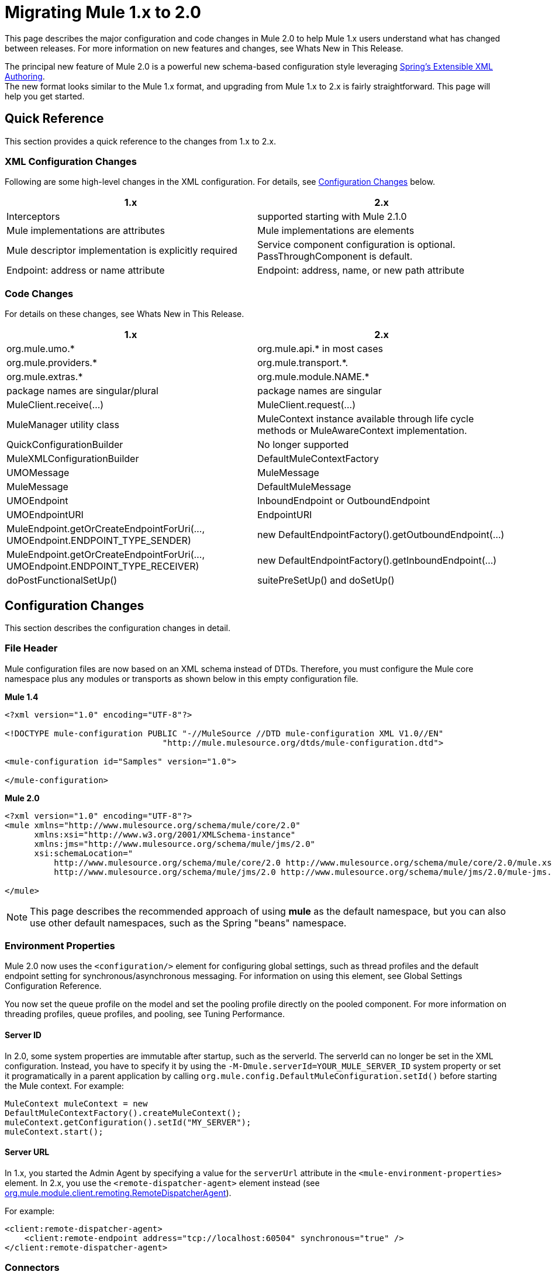 = Migrating Mule 1.x to 2.0
:keywords: release notes

This page describes the major configuration and code changes in Mule 2.0 to help Mule 1.x users understand what has changed between releases. For more information on new features and changes, see Whats New in This Release.

The principal new feature of Mule 2.0 is a powerful new schema-based configuration style leveraging http://static.springframework.org/spring/docs/2.0.x/reference/extensible-xml.html[Spring's Extensible XML Authoring]. +
The new format looks similar to the Mule 1.x format, and upgrading from Mule 1.x to 2.x is fairly straightforward. This page will help you get started.

== Quick Reference

This section provides a quick reference to the changes from 1.x to 2.x.

=== XML Configuration Changes

Following are some high-level changes in the XML configuration. For details, see <<Configuration Changes>> below.

[width="100%",cols="50%,50%",options="header",]
|===
|1.x |2.x
|Interceptors |supported starting with Mule 2.1.0
|Mule implementations are attributes |Mule implementations are elements
|Mule descriptor implementation is explicitly required |Service component configuration is optional. PassThroughComponent is default.
|Endpoint: address or name attribute |Endpoint: address, name, or new path attribute
|===

=== Code Changes

For details on these changes, see Whats New in This Release.

[width="100%",cols="50%,50%",options="header",]
|===
|1.x |2.x

| org.mule.umo.*
| org.mule.api.* in most cases

| org.mule.providers.*
| org.mule.transport.*. 

| org.mule.extras.*
| org.mule.module.NAME.*

| package names are singular/plural
| package names are singular

| MuleClient.receive(...)
| MuleClient.request(...)

| MuleManager utility class
| MuleContext instance available through life cycle methods or MuleAwareContext implementation.

| QuickConfigurationBuilder
| No longer supported

| MuleXMLConfigurationBuilder
| DefaultMuleContextFactory

| UMOMessage
| MuleMessage

| MuleMessage
| DefaultMuleMessage

| UMOEndpoint
| InboundEndpoint or OutboundEndpoint

| UMOEndpointURI
| EndpointURI

| MuleEndpoint.getOrCreateEndpointForUri(..., UMOEndpoint.ENDPOINT_TYPE_SENDER)
| new DefaultEndpointFactory().getOutboundEndpoint(...)

| MuleEndpoint.getOrCreateEndpointForUri(..., UMOEndpoint.ENDPOINT_TYPE_RECEIVER)
| new DefaultEndpointFactory().getInboundEndpoint(...)

| doPostFunctionalSetUp()
| suitePreSetUp() and doSetUp()
|===


== Configuration Changes

This section describes the configuration changes in detail.

=== File Header

Mule configuration files are now based on an XML schema instead of DTDs. Therefore, you must configure the Mule core namespace plus any modules or transports as shown below in this empty configuration file.

*Mule 1.4*

[source, xml, linenums]
----
<?xml version="1.0" encoding="UTF-8"?>

<!DOCTYPE mule-configuration PUBLIC "-//MuleSource //DTD mule-configuration XML V1.0//EN"
                                "http://mule.mulesource.org/dtds/mule-configuration.dtd">

<mule-configuration id="Samples" version="1.0">

</mule-configuration>
----

*Mule 2.0*

[source, xml, linenums]
----
<?xml version="1.0" encoding="UTF-8"?>
<mule xmlns="http://www.mulesource.org/schema/mule/core/2.0"
      xmlns:xsi="http://www.w3.org/2001/XMLSchema-instance"
      xmlns:jms="http://www.mulesource.org/schema/mule/jms/2.0"
      xsi:schemaLocation="
          http://www.mulesource.org/schema/mule/core/2.0 http://www.mulesource.org/schema/mule/core/2.0/mule.xsd
          http://www.mulesource.org/schema/mule/jms/2.0 http://www.mulesource.org/schema/mule/jms/2.0/mule-jms.xsd">

</mule>
----

[NOTE]
This page describes the recommended approach of using *mule* as the default namespace, but you can also use other default namespaces, such as the Spring "beans" namespace.

=== Environment Properties

Mule 2.0 now uses the `<configuration/>` element for configuring global settings, such as thread profiles and the default endpoint setting for synchronous/asynchronous messaging. For information on using this element, see Global Settings Configuration Reference.

You now set the queue profile on the model and set the pooling profile directly on the pooled component. For more information on threading profiles, queue profiles, and pooling, see Tuning Performance.

==== Server ID

In 2.0, some system properties are immutable after startup, such as the serverId. The serverId can no longer be set in the XML configuration. Instead, you have to specify it by using the `-M-Dmule.serverId=YOUR_MULE_SERVER_ID` system property or set it programatically in a parent application by calling `org.mule.config.DefaultMuleConfiguration.setId()` before starting the Mule context. For example:

[source,java]
----
MuleContext muleContext = new
DefaultMuleContextFactory().createMuleContext();
muleContext.getConfiguration().setId("MY_SERVER");
muleContext.start();
----

==== Server URL

In 1.x, you started the Admin Agent by specifying a value for the `serverUrl` attribute in the `<mule-environment-properties>` element. In 2.x, you use the `<remote-dispatcher-agent>` element instead (see http://www.mulesoft.org/docs/site/current/apidocs/org/mule/module/client/remoting/RemoteDispatcherAgent.html[org.mule.module.client.remoting.RemoteDispatcherAgent]).

For example:
[source, xml, linenums]
----
<client:remote-dispatcher-agent>
    <client:remote-endpoint address="tcp://localhost:60504" synchronous="true" />
</client:remote-dispatcher-agent>
----

=== Connectors

Just as with Mule 1.x, connectors are configured as top-level elements in the Mule configuration, but they now use transport-specific schemas. The connector elements have changed accordingly as shown below:

*Mule 1.4*
[source, xml, linenums]
----
<connector className="org.mule.providers.vm.VMConnector"/>
<connector className="org.mule.providers.jms.JmsConnector"/>
----


*Mule 2.0*
[source, xml, linenums]
----
<vm:connector/>
<jms:connector/>
----

The new approach provides a huge advantage in that each transport now defines its own syntax for configuring connectors, avoiding class names and untyped properties. Additionally, you can use your favorite IDE's auto-completion feature, making Mule 2.0 fast and easy to configure.

Following is another example illustrating a stdio connector taken from the echo example:

*Mule 1.4*
[source, xml, linenums]
----
<connector name="SystemStreamConnector" className="org.mule.providers.stream.SystemStreamConnector">
    <properties>
        <property name="promptMessage" value="Please enter something: "/>
        <property name="messageDelayTime" value="1000"/>
    </properties>
</connector>
----

*Mule 2.0*
[source, xml, linenums]
----
<stdio:connector name="SystemStreamConnector"
                 promptMessage="Please enter something: "
                 messageDelayTime="1000"/>
----

[NOTE]
To use a specific transport, you must import its namespace as explained above.

=== Endpoints

Endpoints are now easier to configure and more context-specific in Mule 2.0, as described below.

*Global Endpoints*

Global endpoints act as endpoint templates, allowing you to configure and reuse an endpoint configuration for multiple logical endpoints. To configure a global endpoint, you use the "endpoint" element as a top-level element instead of on routers or exception strategies. You can configure all the same elements on a global endpoint as on a logical endpoint, including making them transport-specific. +
An <endpoint-identifier> in 1.4 is equivalent to a global endpoint in 2.0 that just has a URI configured.

Notes:

* Be careful defining transformers on global endpoints that are referenced by inbound and outbound endpoints, as transformers are not the same for inbound and outbound endpoints.
* Although logical endpoints inherit and can extend a global endpoint configuration, you cannot extend properties. Properties configured on a logical endpoint will overwrite properties configured on the referenced global endpoint.

*Explicit Endpoint Types*

You now specify endpoint types explicitly (inbound, outbound, or response). This approach allows endpoints to have more specific configuration. For example, by specifying an endpoint as inbound, you could ensure that pollingFrequency is configured on the inbound file connector but not on its outbound counterpart.

*Transport-specific Endpoints*

Endpoint configuration has been improved to avoid untyped properties. Some of these properties are cross-transport attributes or elements, whereas others are defined by transport-specific endpoint definitions.

*Mule 1.4*
[source, xml, linenums]
----
<endpoint address="pop3://bob:secret@localhost:62002" transformers="BytesToMime"/>
----
*Mule 2.0*
[source, xml, linenums]
----
<pop3:inbound-endpoint user="bob" password="secret" host="localhost" port="62002">
    <email:bytes-to-mime-transformer/>
</pop3:inbound-endpoint>
----
=== Services and Components (Formerly MuleDescriptors)

Services and components are now configured differently. Following are the two versions of the Mule Hello example:

*Mule 1.4*
[source, xml, linenums]
----
<mule-descriptor name="ChitChatUMO" implementation="org.mule.samples.hello.ChitChatter">
    <inbound-router>
        <endpoint address="vm://chitchatter" transformers="NameStringToChatString"/>
    </inbound-router>
    <outbound-router>
        <router className="org.mule.routing.outbound.OutboundPassThroughRouter">
            <endpoint address="stream://System.out" transformers="ChatStringToString" />
        </router>
    </outbound-router>
</mule-descriptor>
----
*Mule 2.0*
[source, xml, linenums]
----
<service name="ChitChatUMO">
    <inbound>
        <vm:inbound-endpoint path="chitchatter" transformer-refs="NameStringToChatString"/>
    </inbound>
    <component class="org.mule.samples.hello.ChitChatter"/>
    <outbound>
        <outbound-pass-through-router>
            <stdio:outbound-endpoint system="OUT" transformer-refs="ChatStringToString"/>
        </outbound-pass-through-router>
    </outbound>
</service>
----
Following is a description of the changes:

*New Nomenclature:*

*MuleDescriptor* is now *Service* +
*Implementation* is now *Component*

*Extensibility:*

A component is abstract, allowing multiple implementation types. By default, Mule includes two implementations: <component/> and <pooled-component/>. Other modules can add other component types.

The <component> and <pooled-component> elements are configured in exactly the same way, except that the <pooled-component> has an additional optional <pooling-profile> child element that can be use to customize the pool behavior. These elements can either use the "class" attribute or define an object-factory as a child element. If you use the "class" attribute, the prototype object factory will be used by default. You can configure components with singleton, prototype, and Spring object factories.

*Minimal Configuration:*
[source, xml, linenums]
----
<component class="org.your.PrototypeComponent"/>
..
<pooled-component class="org.your.PooledPrototypeComponent"/>
----
*Complete Configuration Example:*
[source, xml, linenums]
----
<spring:bean name="myPooledSpringBeanComponent" class="org.your.PooledSpringBeanComponent" />
..
<pooled-component>
    <reflection-entry-point-resolver/>
    <spring-object bean="myPooledSpringBeanComponent"/>
    <custom-lifecycle-adapter-factory class="org.mule.config.spring.parsers.specific.TestLifecycleAdapterFactory"/>
    <binding interface="java.lang.String" method="setMethod">
        <outbound-endpoint address="vm://myEndpoint" />
    </binding>
    <pooling-profile exhaustedAction="WHEN_EXHAUSTED_FAIL"
        initialisationPolicy="INITIALISE_ALL" maxActive="1"
        maxIdle="2" maxWait="3" />
</pooled-component>
----
=== Routers and Filters

Routers and filters also take advantage of the new schema-based configuration. Most are defined in Mule, but specific modules and transports can also contribute routers or filters by defining them in their own namespace.

*Mule 1.4*
[source, xml, linenums]
----
<router className="org.mule.routing.inbound.SelectiveConsumer"/>

<router className="org.mule.routing.outbound.FilteringOutboundRouter"/>
<router className="org.mule.routing.outbound.MulticastingRouter"/>
<router className="org.my.CustomRouter"/>
----
*Mule 2.0*
[source, xml, linenums]
----
<selective-consumer-router/>
<filtering-router/>
<multicasting-router/>
<custom-inbound-router class="org.my.CustomRouter"/>
----
*Mule 1.4*
[source, xml, linenums]
----
<global-endpoints>
  <endpoint name="CustomerResponses" address="vm://customer.responses"/>
</global-endpoints>
..
<router className="org.mule.routing.outbound.FilteringOutboundRouter">
    <global-endpoint name="CustomerResponses"/>
    <filter expectedType="org.mule.examples.loanbroker.messages.LoanQuote" className="org.mule.routing.filters.PayloadTypeFilter"/>
</router>
----
*Mule 2.0*
[source, xml, linenums]
----
<vm:endpoint name="CustomerResponses" path="customer.responses"/>
..
<filtering-router>
    <outbound-endpoint ref="CustomerResponses"/>
    <payload-type-filter expectedType="org.mule.examples.loanbroker.messages.LoanQuote"/>
</filtering-router>
----
_(Taken from LoanBroker ESN Example)_

=== Transformers

Transformers also take advantage of the new schema-based configuration. Modules and transports contribute transformers by defining them in their own namespace.

Transformers are now defined directly rather than by specifying class names.

*Mule 1.4*
[source, xml, linenums]
----
<transformer className="org.mule.transformers.simple.MessagePropertiesTransformer"/>
<transformer className="org.mule.transformers.simple.ByteArrayToObject"/>
<transformer className="org.mule.transformers.xml.XsltTransformer"/>
<transformer className="org.my.CustomTransformer"/>
----
*Mule 2.0*
[source, xml, linenums]
----
<message-properties-transformer/>
<byte-array-to-object-transformer/>
<xml:xslt-transformer/>
<custom-transformer class="org.my.CustomTransformer"/>
----
Custom transformers can still be used with the "custom-transformer" element.

Transformers can be referenced from endpoints using the "transformer-refs" attribute or can be declared inline.

*Mule 1.4*
[source, xml, linenums]
----
<global-endpoint name="CustomerRequestsREST" transformers="RestRequestToCustomerRequestTransformer"/>
----
*Mule 2.0*
[source, xml, linenums]
----
<inbound-endpoint ref="CustomerRequestsREST" transformer-refs="Transformer1 Transformer2"/>

<inbound-endpoint ref="CustomerRequestsREST">
    <transformer ref="RestRequestToCustomerRequestTransformer" />
</inbound-endpoint>

<inbound-endpoint ref="IncomingData">
    <byte-array-to-object-transformer/>
</inbound-endpoint>
----
=== Bridging

Bridging configuration has been simplified in Mule 2.0. To implement a bridge service, you simply configure inbound and outbound routers. Bridging occurs implicitly.

*Mule 1.4*
[source, xml, linenums]
----
<mule-descriptor name="bridge" implementation="org.mule.components.simple.BridgeComponent">
    <inbound-router>
        <endpoint address="vm://bridge.inbound"/>
    </inbound-router>
    <outbound-router>
        <router className="org.mule.routing.outbound.OutboundPassThroughRouter">
            <endpoint address="vm://bridge.outbound"/>
        </router>
    </outbound-router>
</mule-descriptor>
----
*Mule 2.0*
[source, xml, linenums]
----
<service name="bridge">
   <inbound>
       <vm:inbound-endpoint path="bridge.inbound"/>
   </inbound>
   <outbound>
       <outbound-pass-through-router>
           <vm:outbound-endpoint path="bridge.outbound"/>
       </outbound-pass-through-router>
   </outbound>
</service>
----
The "bridge-component" and "pass-through-component" can still be used for backward-compatibility but are no longer needed.

=== Exception Strategies

Developers now have much finer control over transactions through configuration. Pattern matching filters can be used to match different types of exceptions. For example:
[source, xml, linenums]
----
<model>
    <default-service-exception-strategy>
        <commit-transaction exception-pattern="*">
        <jms:outbound-endpoint queue="DLQ"/>
    </default-service-exception-strategy>
    ...
</model>
----
This configuration tells Mule to keep any current transaction open until after we dispatch to the JMS DLQ (Dead Letter Queue), and then commit the current transaction.

For certain transactions, you may want to roll back the transaction immediately. For example:
[source, xml, linenums]
----
<model>
    <default-service-exception-strategy>
        <commit-transaction exception-pattern="*">
        <rollback-transaction exception-pattern"com.acme.a.*,com.acme.b.*"/>
        <jms:outbound-endpoint queue="DLQ"/>
    </default-service-exception-strategy>
    ...
</model>
----
This configuration tells Mule to roll back transactions when there are exceptions with packages `com.acme.a` and `com.acme.b`. Otherwise, commit the current transaction. Note that the `<rollback-transaction>` has priority over the `<commit-transaction>` element.


http://www.mulesoft.org/documentation/display/MULERELEASENOTES/Mule+ESB+EE+2.2+Release+Notes[<< Previous: *Mule Enterprise 2.2 Release Notes*]

Next: *Migrating Mule 2.0 to 2.1* >>
